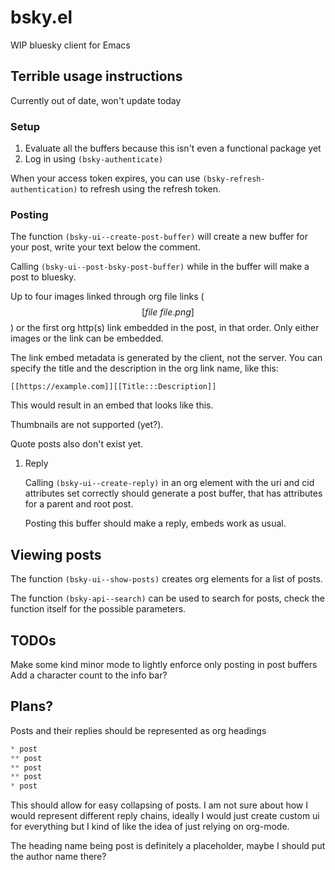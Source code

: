 * bsky.el

WIP bluesky client for Emacs

** Terrible usage instructions

Currently out of date, won't update today

*** Setup 
1. Evaluate all the buffers because this isn't even a functional package yet
2. Log in using =(bsky-authenticate)=

When your access token expires, you can use =(bsky-refresh-authentication)= to refresh using the refresh token.

*** Posting

The function =(bsky-ui--create-post-buffer)= will create a new buffer for your post, write your text below the comment.

Calling =(bsky-ui--post-bsky-post-buffer)= while in the buffer will make a post to bluesky.

Up to four images linked through org file links (\[[file\:file.png]\]) or the first org http(s) link embedded in the post, in that order. Only either images or the link can be embedded.

The link embed metadata is generated by the client, not the server. You can specify the title and the description in the org link name, like this:

#+begin_src
[[https://example.com]][[Title:::Description]]
#+end_src

This would result in an embed that looks like this.

[[file:assets/link.png]]

Thumbnails are not supported (yet?).

Quote posts also don't exist yet.

**** Reply

Calling =(bsky-ui--create-reply)= in an org element with the uri and cid attributes set correctly should generate a post buffer, that has attributes for a parent and root post.

Posting this buffer should make a reply, embeds work as usual.

** Viewing posts

The function =(bsky-ui--show-posts)= creates org elements for a list of posts.

The function =(bsky-api--search)= can be used to search for posts, check the function itself for the possible parameters.

** TODOs

Make some kind minor mode to lightly enforce only posting in post buffers
Add a character count to the info bar?

** Plans?

Posts and their replies should be represented as org headings

#+begin_src emacs-lisp
 * post
 ** post
 ** post
 ** post
 * post
#+end_src

This should allow for easy collapsing of posts. I am not sure about how I would represent different reply chains, ideally I would just create custom ui for everything but I kind of like the idea of just relying on org-mode.

The heading name being post is definitely a placeholder, maybe I should put the author name there?
